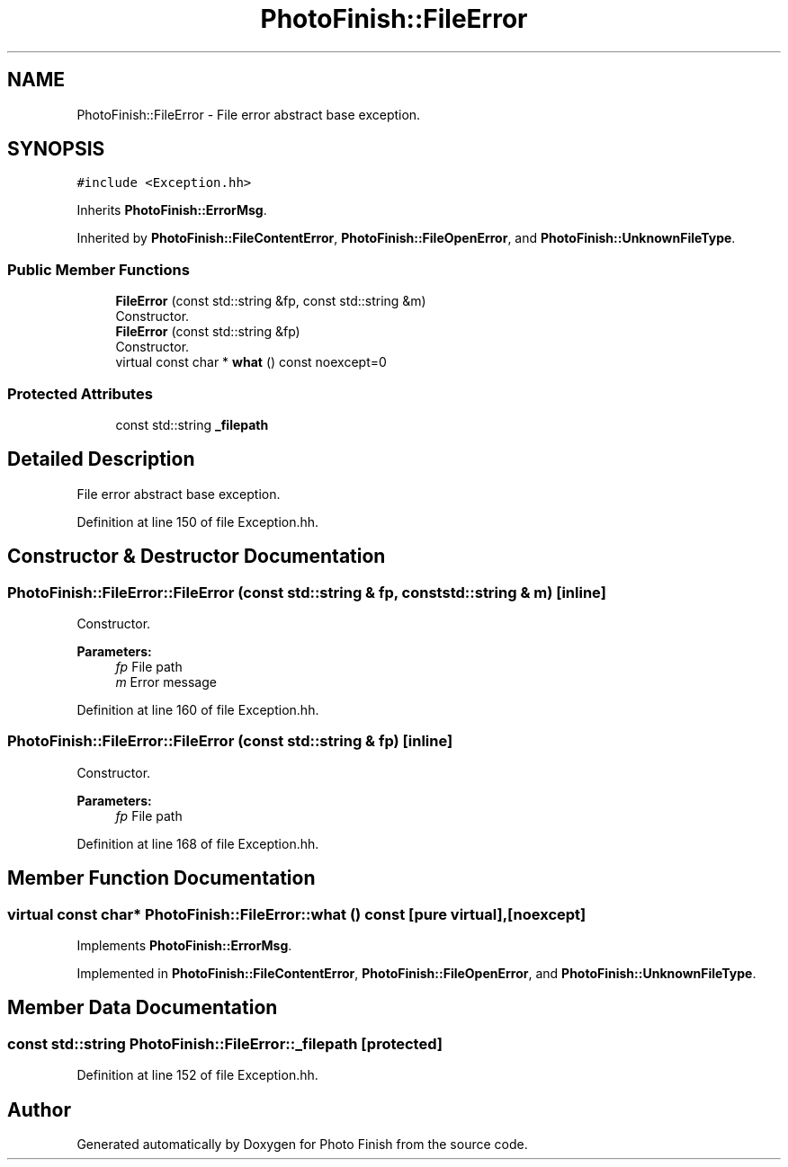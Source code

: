 .TH "PhotoFinish::FileError" 3 "Mon Mar 6 2017" "Version 1" "Photo Finish" \" -*- nroff -*-
.ad l
.nh
.SH NAME
PhotoFinish::FileError \- File error abstract base exception\&.  

.SH SYNOPSIS
.br
.PP
.PP
\fC#include <Exception\&.hh>\fP
.PP
Inherits \fBPhotoFinish::ErrorMsg\fP\&.
.PP
Inherited by \fBPhotoFinish::FileContentError\fP, \fBPhotoFinish::FileOpenError\fP, and \fBPhotoFinish::UnknownFileType\fP\&.
.SS "Public Member Functions"

.in +1c
.ti -1c
.RI "\fBFileError\fP (const std::string &fp, const std::string &m)"
.br
.RI "Constructor\&. "
.ti -1c
.RI "\fBFileError\fP (const std::string &fp)"
.br
.RI "Constructor\&. "
.ti -1c
.RI "virtual const char * \fBwhat\fP () const noexcept=0"
.br
.in -1c
.SS "Protected Attributes"

.in +1c
.ti -1c
.RI "const std::string \fB_filepath\fP"
.br
.in -1c
.SH "Detailed Description"
.PP 
File error abstract base exception\&. 
.PP
Definition at line 150 of file Exception\&.hh\&.
.SH "Constructor & Destructor Documentation"
.PP 
.SS "PhotoFinish::FileError::FileError (const std::string & fp, const std::string & m)\fC [inline]\fP"

.PP
Constructor\&. 
.PP
\fBParameters:\fP
.RS 4
\fIfp\fP File path 
.br
\fIm\fP Error message 
.RE
.PP

.PP
Definition at line 160 of file Exception\&.hh\&.
.SS "PhotoFinish::FileError::FileError (const std::string & fp)\fC [inline]\fP"

.PP
Constructor\&. 
.PP
\fBParameters:\fP
.RS 4
\fIfp\fP File path 
.RE
.PP

.PP
Definition at line 168 of file Exception\&.hh\&.
.SH "Member Function Documentation"
.PP 
.SS "virtual const char* PhotoFinish::FileError::what () const\fC [pure virtual]\fP, \fC [noexcept]\fP"

.PP
Implements \fBPhotoFinish::ErrorMsg\fP\&.
.PP
Implemented in \fBPhotoFinish::FileContentError\fP, \fBPhotoFinish::FileOpenError\fP, and \fBPhotoFinish::UnknownFileType\fP\&.
.SH "Member Data Documentation"
.PP 
.SS "const std::string PhotoFinish::FileError::_filepath\fC [protected]\fP"

.PP
Definition at line 152 of file Exception\&.hh\&.

.SH "Author"
.PP 
Generated automatically by Doxygen for Photo Finish from the source code\&.
